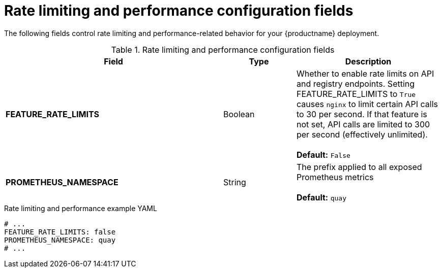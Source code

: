 :_mod-docs-content-type: REFERENCE
[id="config-fields-rate-limit-performance"]
= Rate limiting and performance configuration fields

The following fields control rate limiting and performance-related behavior for your {productname} deployment. 

.Rate limiting and performance configuration fields
[cols="3a,1a,2a",options="header"]
|===
| Field | Type | Description 
| **FEATURE_RATE_LIMITS**  | Boolean | Whether to enable rate limits on API and registry endpoints. Setting  FEATURE_RATE_LIMITS to `True` causes `nginx` to limit certain API calls to 30 per second. If that feature is not set, API calls are limited to 300 per second (effectively unlimited). + 
  + 
**Default:** `False`

| **PROMETHEUS_NAMESPACE** | String | The prefix applied to all exposed Prometheus metrics +
 +
**Default:** `quay`

|===

.Rate limiting and performance example YAML
[source,yaml]
----
# ...
FEATURE_RATE_LIMITS: false
PROMETHEUS_NAMESPACE: quay
# ...
----